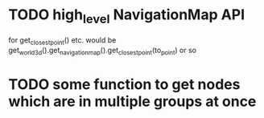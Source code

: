 * TODO high_level NavigationMap API
for get_closest_point() etc.
would be get_world_3d().get_navigation_map().get_closest_point(to_point) or so
* TODO some function to get nodes which are in multiple groups at once
